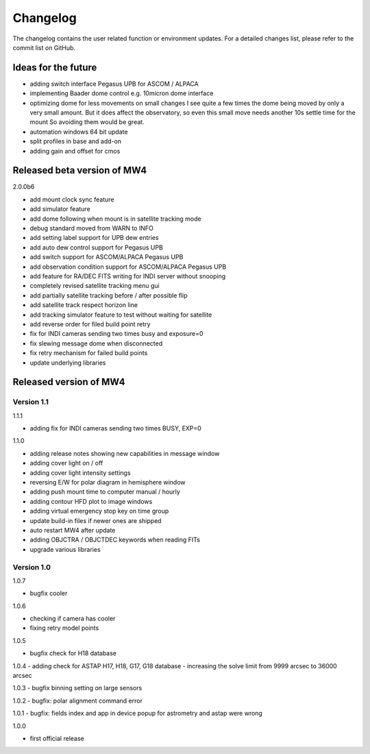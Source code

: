 Changelog
=========
The changelog contains the user related function or environment updates. For a
detailed changes list, please refer to the commit list on GitHub.

Ideas for the future
--------------------

- adding switch interface Pegasus UPB for ASCOM / ALPACA
- implementing Baader dome control e.g. 10micron dome interface
- optimizing dome for less movements on small changes
  I see quite a few times the dome being moved by only a very small amount. But it
  does affect the observatory, so even this small move needs another 10s settle
  time for the mount So avoiding them would be great.
- automation windows 64 bit update
- split profiles in base and add-on
- adding gain and offset for cmos


Released beta version of MW4
----------------------------
2.0.0b6

- add mount clock sync feature
- add simulator feature
- add dome following when mount is in satellite tracking mode
- debug standard moved from WARN to INFO
- add setting label support for UPB dew entries
- add auto dew control support for Pegasus UPB
- add switch support for ASCOM/ALPACA Pegasus UPB
- add observation condition support for ASCOM/ALPACA Pegasus UPB
- add feature for RA/DEC FITS writing for INDI server without snooping
- completely revised satellite tracking menu gui
- add partially satellite tracking before / after possible flip
- add satellite track respect horizon line
- add tracking simulator feature to test without waiting for satellite
- add reverse order for filed build point retry
- fix for INDI cameras sending two times busy and exposure=0
- fix slewing message dome when disconnected
- fix retry mechanism for failed build points
- update underlying libraries

Released version of MW4
-----------------------
Version 1.1
^^^^^^^^^^^
1.1.1

- adding fix for INDI cameras sending two times BUSY, EXP=0

1.1.0

- adding release notes showing new capabilities in message window
- adding cover light on / off
- adding cover light intensity settings
- reversing E/W for polar diagram in hemisphere window
- adding push mount time to computer manual / hourly
- adding contour HFD plot to image windows
- adding virtual emergency stop key on time group
- update build-in files if newer ones are shipped
- auto restart MW4 after update
- adding OBJCTRA / OBJCTDEC keywords when reading FITs
- upgrade various libraries

Version 1.0
^^^^^^^^^^^
1.0.7

- bugfix cooler

1.0.6

- checking if camera has cooler
- fixing retry model points

1.0.5

- bugfix check for H18 database

1.0.4
- adding check for ASTAP H17, H18, G17, G18 database
- increasing the solve limit from 9999 arcsec to 36000 arcsec

1.0.3
- bugfix binning setting on large sensors

1.0.2
- bugfix: polar alignment command error

1.0.1
- bugfix: fields index and app in device popup for astrometry and astap were wrong

1.0.0

- first official release
